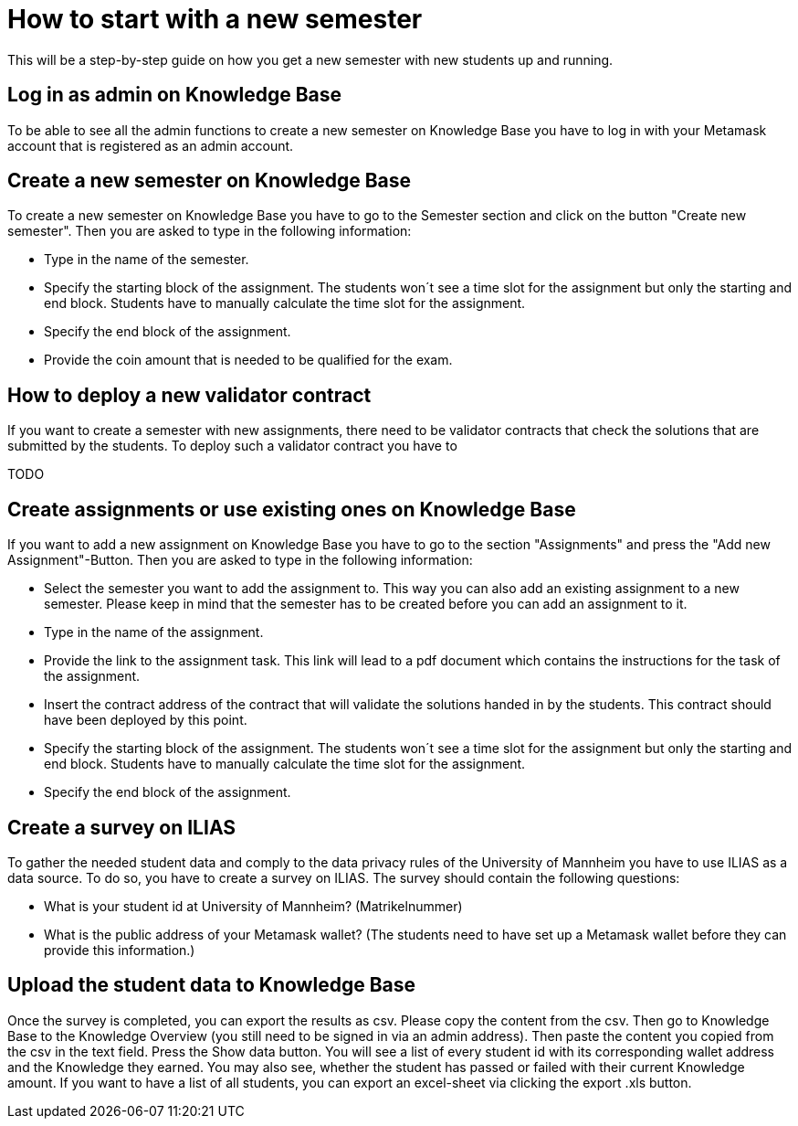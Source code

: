 = How to start with a new semester

This will be a step-by-step guide on how you get a new semester with new students up and running.

== Log in as admin on Knowledge Base

To be able to see all the admin functions to create a new semester on Knowledge Base you have to log in with your Metamask account that is registered as an admin account.

== Create a new semester on Knowledge Base

To create a new semester on Knowledge Base you have to go to the Semester section and click on the button "Create new semester".
Then you are asked to type in the following information:

* Type in the name of the semester.
* Specify the starting block of the assignment. The students won´t see a time slot for the assignment but only the starting and end block. Students have to manually calculate the time slot for the assignment.
* Specify the end block of the assignment.
* Provide the coin amount that is needed to be qualified for the exam.

== How to deploy a new validator contract

If you want to create a semester with new assignments, there need to be validator contracts that check the solutions that are submitted by the students.
To deploy such a validator contract you have to

TODO

== Create assignments or use existing ones on Knowledge Base

If you want to add a new assignment on Knowledge Base you have to go to the section "Assignments" and press the "Add new Assignment"-Button.
Then you are asked to type in the following information:

* Select the semester you want to add the assignment to. This way you can also add an existing assignment to a new semester.
Please keep in mind that the semester has to be created before you can add an assignment to it.
* Type in the name of the assignment.
* Provide the link to the assignment task. This link will lead to a pdf document which contains the instructions for the task of the assignment.
* Insert the contract address of the contract that will validate the solutions handed in by the students. This contract should have been deployed by this point.
* Specify the starting block of the assignment. The students won´t see a time slot for the assignment but only the starting and end block. Students have to manually calculate the time slot for the assignment.
* Specify the end block of the assignment.

== Create a survey on ILIAS

To gather the needed student data and comply to the data privacy rules of the University of Mannheim you have to use ILIAS as a data source.
To do so, you have to create a survey on ILIAS. The survey should contain the following questions:

* What is your student id at University of Mannheim? (Matrikelnummer)
* What is the public address of your Metamask wallet? (The students need to have set up a Metamask wallet before they can provide this information.)

== Upload the student data to Knowledge Base

Once the survey is completed, you can export the results as csv. Please copy the content from the csv. Then go to Knowledge Base to the Knowledge Overview (you still need to be signed in via an admin address).
Then paste the content you copied from the csv in the text field. Press the Show data button.
You will see a list of every student id with its corresponding wallet address and the Knowledge they earned.
You may also see, whether the student has passed or failed with their current Knowledge amount.
If you want to have a list of all students, you can export an excel-sheet via clicking the export .xls button.

